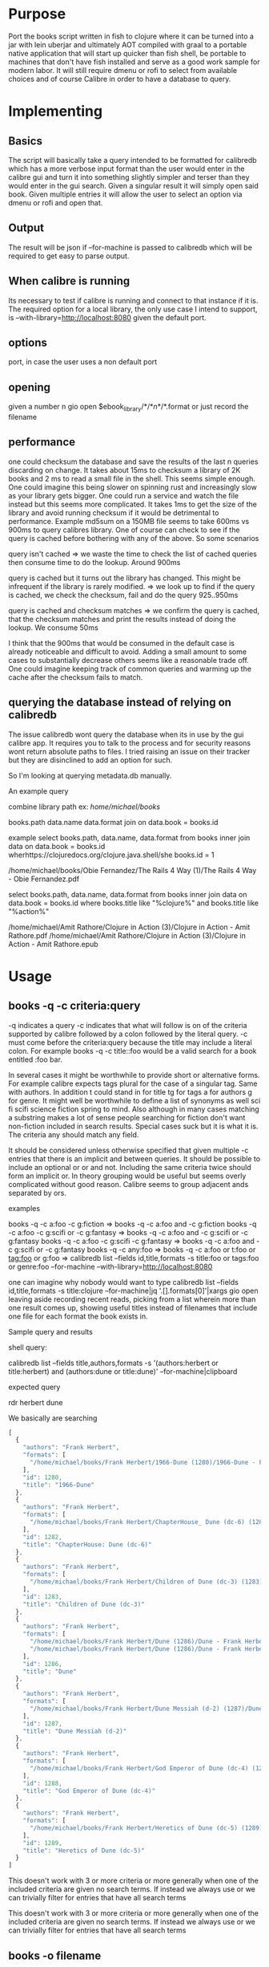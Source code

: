 * Purpose
Port the books script written in fish to clojure where it can be turned into a jar with lein uberjar and ultimately AOT compiled with graal to a portable native application that will start up quicker than fish shell, be portable to machines that don't have fish installed and serve as a good work sample for modern labor. It will still require dmenu or rofi to select from available choices and of course Calibre in order to have a database to query.

* Implementing
** Basics
The script will basically take a query intended to be formatted for calibredb which has a more verbose input format than the user would enter in the calibre gui and turn it into something slightly simpler and terser than they would enter in the gui search. Given a singular result it will simply open said book. Given multiple entries it will allow the user to select an option via dmenu or rofi and open that.
** Output
The result will be json if --for-machine is passed to calibredb which will be required to get easy to parse output.
**  When calibre is running
Its necessary to test if calibre is running and connect to that instance if it is. The required option for a local library, the only use case I intend to support, is --with-library=http://localhost:8080 given the default port.
** options
port, in case the user uses a non default port
** opening
given a number n
gio open $ebook_library/*/*\(n\)*/*.format or just record the filename
** performance
one could checksum the database and save the results of the last n queries discarding on change. It takes about 15ms to checksum a library of 2K books and 2 ms to read a small file in the shell. This seems simple enough. One could imagine this being slower on spinning rust and increasingly slow as your library gets bigger. One could run a service and watch the file instead but this seems more complicated. It takes 1ms to get the size of the library and avoid running checksum if it would be detrimental to performance. Example md5sum on a 150MB file seems to take 600ms vs 900ms to query calibres library. One of course can check to see if the query is cached before bothering with any of the above. So some scenarios

query isn't cached => we waste the time to check the list of cached queries then consume time to do the lookup. Around 900ms

query is cached but it turns out the library has changed. This might be infrequent if the library is rarely modified. => we look up to find if the query is cached, we check the checksum, fail and do the query 925..950ms

query is cached and checksum matches => we confirm the query is cached, that the checksum matches and print the results instead of doing the lookup. We consume 50ms

I think that the 900ms that would be consumed in the default case is already noticeable and difficult to avoid. Adding a small amount to some cases to substantially decrease others seems like a reasonable trade off. One could imagine keeping track of common queries and warming up the cache after the checksum fails to match.
** querying the database instead of relying on calibredb
The issue calibredb wont query the database when its in use by the gui calibre app. It requires you to talk to the process and for security reasons wont return absolute paths to files. I tried raising an issue on their tracker but they are disinclined to add an option for such.

So I'm looking at querying metadata.db manually.

An example query

combine library path
ex: /home/michael/books/

books.path data.name data.format join on data.book = books.id

example 
select books.path, data.name, data.format
from books
inner join data on data.book = books.id
wherhttps://clojuredocs.org/clojure.java.shell/she books.id = 1

/home/michael/books/Obie Fernandez/The Rails 4 Way (1)/The Rails 4 Way - Obie Fernandez.pdf

select books.path, data.name, data.format
from books
inner join data on data.book = books.id
where books.title like "%clojure%" and books.title like "%action%"

/home/michael/Amit Rathore/Clojure in Action (3)/Clojure in Action - Amit Rathore.pdf
/home/michael/Amit Rathore/Clojure in Action (3)/Clojure in Action - Amit Rathore.epub

* Usage
** books -q  -c criteria:query 
-q indicates a query -c indicates that what will follow is on of the criteria supported by calibre followed by a colon followed by the literal query. -c must come before the criteria:query because the title may include a literal colon. For example books -q -c title::foo would be a valid search for a book entitled :foo bar.

In several cases it might be worthwhile to provide short or alternative forms. For example calibre expects tags plural for the case of a singular tag. Same with authors. In addition t could stand in for title tg for tags a for authors g for genre.  It might well be worthwhile to define a list of synonyms as well sci fi scifi science fiction spring to mind. Also although in many cases matching a substring makes a lot of sense people searching for fiction don't want non-fiction included in search results. Special cases suck but it is what it is. The criteria any should match any field.

It should be considered unless otherwise specified that given multiple -c entries that there is an implicit and between queries. It should be possible to include an optional or or and not. Including the same criteria twice should form an implicit or. In theory grouping would be useful but seems overly complicated without good reason.  Calibre seems to group adjacent ands separated by ors.


**** examples  
books -q -c a:foo -c g:fiction                 =>   books -q -c a:foo and -c g:fiction
books -q -c a:foo -c g:scifi or -c g:fantasy   =>   books -q -c a:foo and -c g:scifi or -c g:fantasy 
books -q -c a:foo -c g:scifi -c g:fantasy      =>   books -q -c a:foo and -c g:scifi or -c g:fantasy
books -q -c any:foo                            =>   books -q -c a:foo or t:foo or tag:foo or g:foo 
=> calibredb list --fields id,title,formats -s title:foo or tags:foo or genre:foo --for-machine --with-library=http://localhost:8080

one can imagine why nobody would want to type
calibredb list --fields id,title,formats -s title:clojure --for-machine|jq '.[].formats[0]'|xargs gio open
leaving aside recording recent reads, picking from a list wherein more than one result comes up, showing useful titles instead of filenames that include one file for each format the book exists in.


****  Sample query and results

shell query:

calibredb list --fields title,authors,formats -s '(authors:herbert or title:herbert) and (authors:dune or title:dune)' --for-machine|clipboard

expected query

rdr herbert dune

We basically are searching 


#+BEGIN_SRC js
[
  {
    "authors": "Frank Herbert", 
    "formats": [
      "/home/michael/books/Frank Herbert/1966-Dune (1280)/1966-Dune - Frank Herbert.epub"
    ], 
    "id": 1280, 
    "title": "1966-Dune"
  }, 
  {
    "authors": "Frank Herbert", 
    "formats": [
      "/home/michael/books/Frank Herbert/ChapterHouse_ Dune (dc-6) (1282)/ChapterHouse_ Dune (dc-6) - Frank Herbert.epub"
    ], 
    "id": 1282, 
    "title": "ChapterHouse: Dune (dc-6)"
  }, 
  {
    "authors": "Frank Herbert", 
    "formats": [
      "/home/michael/books/Frank Herbert/Children of Dune (dc-3) (1283)/Children of Dune (dc-3) - Frank Herbert.epub"
    ], 
    "id": 1283, 
    "title": "Children of Dune (dc-3)"
  }, 
  {
    "authors": "Frank Herbert", 
    "formats": [
      "/home/michael/books/Frank Herbert/Dune (1286)/Dune - Frank Herbert.epub", 
      "/home/michael/books/Frank Herbert/Dune (1286)/Dune - Frank Herbert.pdf"
    ], 
    "id": 1286, 
    "title": "Dune"
  }, 
  {
    "authors": "Frank Herbert", 
    "formats": [
      "/home/michael/books/Frank Herbert/Dune Messiah (d-2) (1287)/Dune Messiah (d-2) - Frank Herbert.epub"
    ], 
    "id": 1287, 
    "title": "Dune Messiah (d-2)"
  }, 
  {
    "authors": "Frank Herbert", 
    "formats": [
      "/home/michael/books/Frank Herbert/God Emperor of Dune (dc-4) (1288)/God Emperor of Dune (dc-4) - Frank Herbert.epub"
    ], 
    "id": 1288, 
    "title": "God Emperor of Dune (dc-4)"
  }, 
  {
    "authors": "Frank Herbert", 
    "formats": [
      "/home/michael/books/Frank Herbert/Heretics of Dune (dc-5) (1289)/Heretics of Dune (dc-5) - Frank Herbert.epub"
    ], 
    "id": 1289, 
    "title": "Heretics of Dune (dc-5)"
  }
]
#+END_SRC

This doesn't work with 3 or more criteria or more generally when one of the included criteria are given no search terms. If instead we always use or we can trivially filter for entries that have all search terms

This doesn't work with 3 or more criteria or more generally when one of the included criteria are given no search terms. If instead we always use or we can trivially filter for entries that have all search terms


** books -o filename
opens file with the appropriate viewer while recording the title and filename in the list of the most recent n recent reads if and only if the file is part of the calibre library. This is so that it can be used as the default handler for opening ebooks without polluting the recent reads list with every pdf you ever open. Because when I want to read something I probably don't want to go over last years taxes.
** books -l
opens the latest entry in recent reads
** books -r
uses rofi/dmenu to select an entry from recent reads
** books -c 
uses sxiv to show books covers and allow user to graphically select books by cover. Requires user to install sxiv. Might not be worth implementing.
** books  query
Wherein argument to the function is neither a filename nor starts with some sort of option it should be considered that the user had entered -q -c any:query
** other options
-p or --preferred '[pdf epub mobi]' to decide which format to use if multiple exist
-r or --reader app or map between filetypes and readers ex {:epub "ebook-viewer" :pdf "zathura"}
-k or --keep n for the number of recent reads to keep 
-L or --library for library path
-S or --save to save the most recent choices for -p -r -k -L to ~/.config/booksclj/options.edn
** books criteria:query
This could be supported. However it would be impossible to distinguish between something intended to be interpreted as

books -q -c title:foo

and

books -q -c a:title:foo or t:titlefoo or tag:title:foo or g:title:foo

This would be accomplished by discovering if the text prior to the first colon matches a short list of proper criteria however users can actually define their own criteria plus this would seem to be annoyingly complex to simply avoid typing books -q -c title:foo plus honestly the most common arguments based on my own usage don't bother to provide any specifiers.  With 2000 books I find it easiest to just type the search term without specifier

